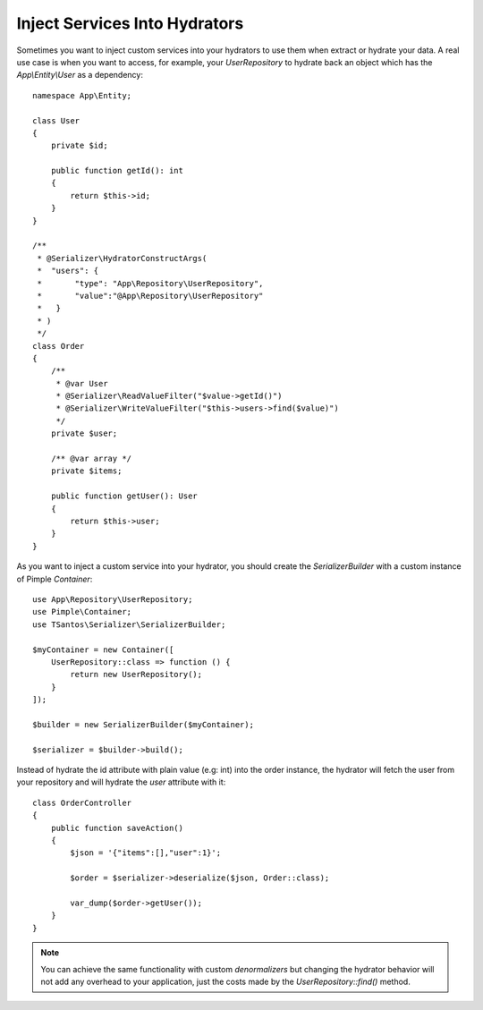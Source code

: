 Inject Services Into Hydrators
==============================

Sometimes you want to inject custom services into your hydrators to use them when extract or hydrate your data. A real
use case is when you want to access, for example, your `UserRepository` to hydrate back an object which has the `App\\Entity\\User`
as a dependency::

    namespace App\Entity;

    class User
    {
        private $id;

        public function getId(): int
        {
            return $this->id;
        }
    }

    /**
     * @Serializer\HydratorConstructArgs(
     *  "users": {
     *       "type": "App\Repository\UserRepository",
     *       "value":"@App\Repository\UserRepository"
     *   }
     * )
     */
    class Order
    {
        /**
         * @var User
         * @Serializer\ReadValueFilter("$value->getId()")
         * @Serializer\WriteValueFilter("$this->users->find($value)")
         */
        private $user;

        /** @var array */
        private $items;

        public function getUser(): User
        {
            return $this->user;
        }
    }

As you want to inject a custom service into your hydrator, you should create the `SerializerBuilder` with a custom instance
of Pimple `Container`::

    use App\Repository\UserRepository;
    use Pimple\Container;
    use TSantos\Serializer\SerializerBuilder;

    $myContainer = new Container([
        UserRepository::class => function () {
            return new UserRepository();
        }
    ]);

    $builder = new SerializerBuilder($myContainer);

    $serializer = $builder->build();

Instead of hydrate the id attribute with plain value (e.g: int) into the order instance, the hydrator will fetch the user
from your repository and will hydrate the `user` attribute with it::

    class OrderController
    {
        public function saveAction()
        {
            $json = '{"items":[],"user":1}';

            $order = $serializer->deserialize($json, Order::class);

            var_dump($order->getUser());
        }
    }

.. note::
    You can achieve the same functionality with custom `denormalizers` but changing the hydrator behavior will not add
    any overhead to your application, just the costs made by the `UserRepository::find()` method.
